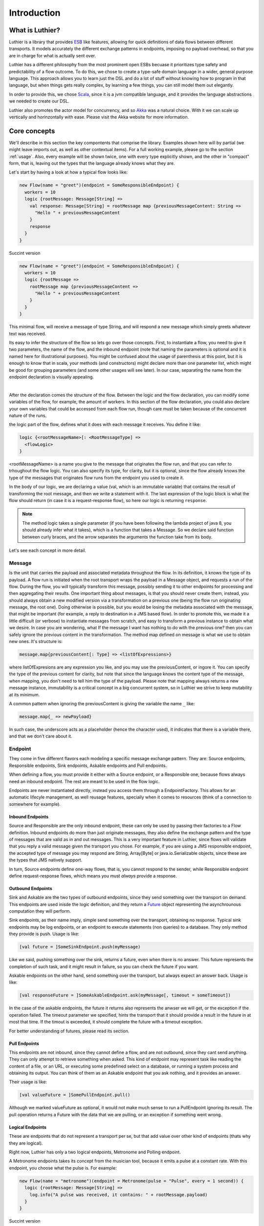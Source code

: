 ============
Introduction
============

What is Luthier?
===============

Luthier is a library that provides `ESB <http://en.wikipedia.org/wiki/Enterprise_service_bus>`_ like features,
allowing for quick definitions of data flows between different transports. It models accurately the different exchange
patterns in endpoints, imposing no payload overhead, so that you are in charge for what is actually sent over.

Luthier has a different philosophy from the most prominent open ESBs becuase it prioritizes type safety and predictability
of a flow outcome. To do this, we chose to create a type-safe domain language in a wider, general purpose language.
This approach allows you to learn just the DSL and do a lot of stuff without knowing how to program in that language, but
when things gets really complex, by learning a few things, you can still model them out elegantly.

In order to provide this, we chose `Scala <http://www.scala-lang.org>`_, since it is a jvm compatible language, and it
provides the language abstractions we needed to create our DSL.

Luthier also promotes the actor model for concurrency, and so `Akka <http://akka.io>`_ was a natural choice. With it
we can scale up vertically and horinzontally with ease. Please visit the Akka website for more information.


Core concepts
=============

We'll describe in this section the key compontents that comprise the library. Examples shown here will by partial (we
might leave imports out, as well as other contextual items). For a full working example, please go to the section
:ref:`usage`. Also, every example will be shown twice, one with every type explicitly shown, and the other
in "compact" form, that is, leaving out the types that the language already knows what they are.

Let's start by having a look at how a typical flow looks like:

.. code-block:: scala

  new Flow(name = "greet")(endpoint = SomeResponsibleEndpoint) {
    workers = 10
    logic {rootMessage: Message[String] =>
      val response: Message[String] = rootMessage map {previousMessageContent: String =>
        "Hello " + previousMessageContent
      }
      response
    }
  }

Succint version

.. code-block:: scala

  new Flow(name = "greet")(endpoint = SomeResponsibleEndpoint) {
    workers = 10
    logic {rootMessage =>
      rootMessage map {previousMessageContent =>
        "Hello " + previousMessageContent
      }
    }
  }

This minimal flow, will receive a message of type String, and will respond a new message which simply greets whatever
text was received.

Its easy to infer the structure of the flow so lets go over those concepts.
First, to instantiate a flow, you need to give it two parameters, the name of the flow, and the inbound endpoint
(note that naming the parameters is optional and it is named here for illustrational purposes). You might be confused
about the usage of parenthesis at this point, but it is enough to know that in scala, your methods (and constructors)
might declare more than one parameter list, which might be good for grouping parameters (and some other usages will
see later). In our case, separating the name from the endpoint declaration is visually appealing.


.. _logic method description:
|
After the declaration comes the structure of the flow. Between the logic and the flow declaration, you can modify some variables of
the flow, for example, the amount of workers. In this section of the flow declaration, you could also declare your
own variables that could be accessed from each flow run, though care must be taken because of the concurrent nature
of the runs.

the logic part of the flow, defines what it does with each message it receives. You define it like:

.. code-block:: scala

  logic {<rootMessageName>[: <RootMessageType] =>
    <flowLogic>
  }

<rootMessageName> is a name you give to the message that originates the flow run, and that you can refer to trhoughout
the flow logic. You can also specify its type, for clarity, but it is optional, since the flow already knows the
type of the messages that originates flow runs from the endpoint you used to create it.

In the body of our logic, we are declaring a value (val, which is an immutable variable) that contains the result of
transforming the root message, and then we write a statement with it. The last expression of the logic block
is what the flow should return (in case it is a request-response flow), so here our logic is returning ``response``.

.. NOTE::

  The method logic takes a single parameter (if you have been following the lambda project of java 8, you should already
  infer what it takes), which is a function that takes a Message. So we declare said function between curly braces, and
  the arrow separates the arguments the function take from its body.


Let's see each concept in more detail.

Message
-------

Is the unit that carries the payload and associated metadata throughout the flow. In its definition, it knows
the type of its payload.
A flow run is initiated when the root transport wraps the payload in a Message object, and requests a run of the flow.
During the flow, you will typically transform this message, possibly sending it to other endpoints for processing and
then aggregating their results.
One important thing about messages, is that you should never create them, instead, you should always obtain a new
modified version via a transformation on a previous one (being the flow run originating message, the root one).
Doing otherwise is possible, but you would be losing the metadata associated with the message, that might be important
(for example, a reply to destination in a JMS based flow). In order to promote this, we made it a little difficult (or
verbose) to instantiate messages from scratch, and easy to transform a previous instance to obtain what we desire.
In case you are wondering, what If the message I want has nothing to do with the previous one? then you can safely
ignore the previous content in the transformation.
The method map defined on message is what we use to obtain new ones. It's structure is:

.. code-block:: scala

  message.map{previousContent[: Type] => <listOfExpressions>}

where listOfExpresions are any expression you like, and you may use the previousContent, or ingore it.
You can specify the type of the previous content for clarity, but note that since the language knows the content
type of the message, when mapping, you don't need to tell him the type of the payload.
Please note that mapping always returns a new message instance, immutability is a critical concept in a big
concurrent system, so in Luthier we strive to keep mutability at its minimum.

A common pattern when ignoring the previousContent is giving the variable the name ``_`` like:

.. code-block:: scala

  message.map{_ => newPayload}

In such case, the underscore acts as a placeholder (hence the character used), it indicates that there is a variable
there, and that we don't care about it.


Endpoint
---------

They come in five different flavors each modeling a specific message exchange pattern. They are: Source endpoints,
Responsible endpoints, Sink endpoints, Askable endpoints and Pull endpoints.

When defining a flow, you must provide it either with a Source endpoint, or a Responsible one, because flows always
need an inbound endpoint. The rest are meant to be used in the flow logic.

Endpoints are never instantiated directly, instead you access them through a EndpointFactory. This allows for an
automatic lifecyle management, as well reusage features, specially when it comes to resources (think of a connection
to somewhere for example).

Inbound Endpoints
*****************

Source and Responsible are the only inbound endpoint, these can only be used by passing their factories to a Flow
definition.
Inbound endpoints do more than just originate messages, they also define the exchange pattern and the type of messages
that are valid as in and out messages.
This is a very important feature in Luthier, since flows will validate that you reply a valid message given the transport
you chose. For example, if you are using a JMS responsible endpoint, the accepted type of message you may respond are
String, Array[Byte] or java.io.Serializable objects, since these are the types that JMS natively support.

In turn, Source endpoints define one-way flows, that is, you cannot respond to the sender, while Responsible
endpoint define request-response flows, which means you must *always* provide a response.

Outbound Endpoints
******************

Sink and Askable are the two types of outbound endpoints, since they send something over the transport on demand.
This endpoints are used inisde the logic definition, and they return a `Future <Futures>`_ object representing the
asynchrounous computation they will perform.

Sink endpoints, as their name imply, simple send something over the transport, obtaining no response. Typical sink
endpoints may be log endpoints, or an endpoint to execute statements (non queries) to a database. They only method
they provide is push. Usage is like:

.. code-block:: scala

  [val future = ]SomeSinkEndpoint.push(myMessage)

Like we said, pushing something over the sink, returns a future, even when there is no answer. This future represents
the completion of such task, and it might result in failure, so you can check the future if you want.

Askable endpoints on the other hand, send something over the transport, but always expect an answer back.
Usage is like:

.. code-block:: scala

  [val responseFuture = ]SomeAskableEndpoint.ask(myMessage[, timeout = someTimeout])

In the case of the askable endpoints, the future it returns also represents the anwser we will get, or the exception
if the operation failed.
The timeout parameter we specified, hints the transport that it should provide a result in the future in at most
that time. If the timout is exceeded, it should complete the future with a timeout exception.

For better understanding of futures, please read its section.

Pull Endpoints
**************

This endpoints are not inbound, since they cannot define a flow, and are not outbound, since they cant send anything.
They can only attempt to retrieve something when asked. This kind of endpoint may represent task like reading the
content of a file, or an URL, or executing some predefined select on a database, or running a system process
and obtaining its output. You can think of them as an Askable endpoint that you ask nothing, and it provides an answer.

Their usage is like:

.. code-block:: scala

  [val valueFuture = ]SomePullEndpoint.pull()

Although we marked valueFuture as optional, it would not make much sense to run a PullEndpoint ignoring its result.
The pull operation returns a Future with the data that we are pulling, or an exception if something went wrong.

Logical Endpoints
*****************

These are endpoints that do not represent a transport per se, but that add value over other kind of endpoints (thats why
they are logical).

Right now, Luthier has only a two logical endpoints, Metronome and Polling endpoint.

A Metronome endpoints takes its concept from the musician tool, because it emits a pulse at a constant rate. With this
endpoint, you choose what the pulse is. For example:

.. code-block:: scala

  new Flow(name = "metronome")(endpoint = Metronome(pulse = "Pulse", every = 1 second)) {
    logic {rootMessage: Message[String] =>
      log.info("A pulse was received, it contains: " + rootMessage.payload)
    }
  }


Succint version

.. code-block:: scala

  new Flow("metronome")(Metronome(pulse = "Pulse", every = 1 second)) {
    logic {rootMessage =>
      log.info("A pulse was received, it contains: " + rootMessage.payload)
    }
  }

The Polling endpoint, allows us to compose it with Pull or Askable endpoints to create a Source endpoint. For example
suppose you have a webservice, that you want to consult periodically. Since webservices are by nature request-response
endpoints always, they make up for a good askable endpoint. Now you want your flow to be run with the result of asking
something to that webservice. It could look something like this:

.. code-block:: scala

  new Flow(name = "poll-web-service")(endpoint = Poll(endpoint = MyWebServiceEndpoint,
                                                      every = 1 second,
                                                      message = (wsParam1, wsParam2))) {
    logic {wsResponse: Message[WsResponse] =>
      log.info("Poll result: " + wsResponse.payload)
    }
  }

Succint version

.. code-block:: scala


  new Flow("poll-web-service")(Poll(MyWebServiceEndpoint,
                                    every = 1 second,
                                    message = (wsParam1, wsParam2))) {
    logic {wsResponse =>
      log.info("Poll result: " + wsResponse.payload)
    }
  }


Flows
-----

Flows (yes, in plural) is the container that allows us to define flows. They have a reference to an AppContext which
provide the root path of the flows (useful value to use inside them) and the actor system, which is the environment
that controls our concurrency parameters, as well as support clustering and logging.
A Flows instance will hold a reference to all the flows defined in it, so its easy to start, or stop them all at once.

.. NOTE::

  Though currently not used, this is a good point for extensions. You could for example extend the Flows container
  with monitoring, and all the flows defined in it would automatically gain that functionality.


Flow
----

If you have been reading orderly, you should have a pretty good idea by now of how ot work with flows. In this section
we will explain some of its components.

logic
*****

We use this method to provide the *logic* that our flow executes every time that it receives an incoming message.
We already describe the structure of this method, so if you skip it, please read the `logic method description`_.

The logic block must comply with the defintion of the Flow. That is, when you declare a flow, and you give it a root
endpoint, that endpoint actually tells the flow three things: the payload type of the incoming messages, whether or not
it is request-response or one-way, and, in case it is request-response, the valid response types. Many source endpoints
declare a very generic payload type, or the most generic one being ``Any`` (which as its name states, it can be anything).
In such cases there are several tools you can use to work with the specific payload.
The first tool is the the ``as`` operator of messages. Suppose you are working with JMS, and you know that through that
queue that you are using, you are only sending messages of a specific type, since JMS supports several divergent types,
the endpoint would declare an Any payload, in order to say, this message is of this type (which is known as casting)
you do:

.. code-block:: scala

  logic {inMessage: Message[Any] =>
    val myMessage: Message[MyType] = inMessage.as[MyType]
  }

Succint version

.. code-block:: scala


  logic {inMessage =>
    val myMessage = inMessage.as[MyType]
  }

Your second tool, is type match. Suppose now that through another queue, you receive message of several different
types, you can do a type match to handle each specific case as follow:

.. code-block:: scala

  logic {inMessage: Message[Any] =>
    inMessage.payload match {
      case typeA: TypeA =>
        ...
        inMessage.map(...)
      case typeB: TypeB => inMessage.map(...)
      case other => inMessage.map(_ => "Unkown message: " + other)
    }
  }

Succint version

.. code-block:: scala


  logic {inMessage =>
    inMessage.payload match {
      case typeA: TypeA =>
        ...
        inMessage.map(...)
      case typeB: TypeB => inMessage.map(...)
      case other => inMessage.map(_ => "Unkown message: " + other)
    }
  }

The match statement acts like a switch, only one of the case definitions will be run. The last expression of the
executed branch of the switch, is the return value for the logic (in case this is a request-response flow).
Note how in the last ``case`` statement we do not declare the type of other, this acts as a wildcard, so we can handle
unexpected cases.

Another important aspect of the logic is the return value when you are defining request-response flows.
Remember that when you define a flow with a responsible endpoint, the later specifies what is allowable as a response.
Depending on the the endpoint, there might be several possible respose types. Its responsability of the documentation
of such endpoint to state what is it that it accepts, but when you provide a type that doesn't validate, you will
receive a compilation error like:

::

  Invalid response found: String.
  Expected a Message[T] or a Future[Message[T]] where T could be any of [
      String
      Array[Byte]
      java.io.Serializable
  ]
          "someMessage"

In that example, we forgot to return ``"someMessage"`` inside a message object via mapping on the root message, hence
the compiler complaints.
There is another important piece of information in that compilation error. Note that you are allowed to return either a
Message of an accepted type, or a Future of a Message of the expected type. If you read the section of endpoints already,
you know that most of them return a Future of a value as a consecuence of using them, that Future encapsulates their
possible response (in case of an askable endpoint) or failure. There are other tools that also wrap their result in a
future, because of their asynchronous nature (see for example `blockingWorkers and the blocking method`_). This means
that you can return either a message of the expected type, because you already have it, or a future that will eventually
contain a valid type. This is a really useful composition tool, because writing forwarer flows becomes trivial, like this
one:

.. code-block:: scala

  //Forward a webservice call in case that we can't handle it
  new Flow("endpoint-forwarder")(Jms.queue(..., jmsConnectionFactory)) {
    logic {req => Jms.queue(..., jmsConnectionFactory).ask(req) }
  }

Exchange pattern
****************

As you have seen, the exchange pattern of the flow depends entirely on the root endpoint you used to define it. Now,
due to the nature of various transports, it makes sence for its endpoint to implement more than one endpoint type,
and this might be a problem when you try to define a flow with and endpoint that is both a Source, and a Responsible
endpoint.
To solve this, we have to explicitly specify the exchange pattern in the flow optional third parameter list like this:

.. code-block:: scala

  new Flow("flow1")(SomeHybridEndpoint)(ExchangePattern.RequestResponse) {
    logic {req => ... }
  }
  new Flow("flow2")(SomeHybridEndpoint)(ExchangePattern.OneWay) {
    logic {req => ... }
  }

.. HINT::

  Remeber when we said that having multiple parameter lists had other usages? well, this is one of them, making them
  optional. In this case, the exchange pattern is infered via your endpoint type, only failing when your endpoint
  supports both type.

name
****

The name of the flow is pretty much self explanatory, though one detail is important. This name must be unique for the
given AppContext defined in the container Flows. This is like this, because there is an Akka actor for every flow,
which is the one in charge of running for each incoming message.

rootEndpoint
************

Is the source endpoint used to define the flow. Normally, you will never have to use this value.

log
***

Is the logging facility of the flow. Contains the typical logging operations you would expect.
The log instance is constructed based on the actor name of the flow, so when you log, you know exactly which flow is
doing it. Here is an excerpt of the operations it supports:

 * info(message: String)
 * warning(message: String)
 * error(message: String)
 * debug(message: String)

For a complete defintion, visit its documentation page: http://doc.akka.io/api/akka/2.0.2/#akka.event.LoggingAdapter

workers
*******

This variable defines the amount of workers to create for the actor. Its default value is 5, but you can change this
in the section that goes between the flow declaration and its logic, like:

.. code-block:: scala

  new Flow(...)(...) {
    workers = 10
    logic {rootMessage: Message[String] =>
      ...
    }
  }

This means that the flow will be run at most 10 times concurrently.

Its important to highlight, that the workers of the flow are the ones executing the instructions in the logic
block, **and nothing more**. That means that when the logic of your flow does a request on an askable endpoint for
example, it will **not** block the flow workers during that request. Instead, when the transport effectively's got the
result (whether it is the response or an exception), it will ask the flow to resume the execution it suspended.

This is one of the key concepts of the architecture, that is non blocking. The workers of a flow will only be limited
by cpu and will not block on endpoint usage.

blockingWorkers and the blocking method
***************************************

Sometimes in the logic of a flow, you need to do a blocking call, be it because you are interfacing with another library
or because Luthier didn't provide an endpoint for that, and you don't want to write one. In such cases, it might be
easier to just block (for example, opening an reading on a socket). Since not blocking the workers actors is crucial,
we provide a bunch of workers per flow for this exclusive purpose. ``blockingWorkers`` define the amount of workers, which
defaults to 10, and the method blocking is used to submit a task for them. A future object will be returned encapsulating
the asynchronous result. Usage is like:

.. code-block:: scala

  new Flow(...)(...) {
    blockingWorkers = 10
    logic {rootMessage: Message[String] =>
      ...
      val result: Future[Message[<blockingOpResultType>]] = blocking {
        val blockingOpResult = someBlockingOperation
        rootMessage.map(_ => blockingOpResult)
      }
      result
    }
  }

Succint version

.. code-block:: scala

  new Flow(...)(...) {
    blockingWorkers = 10
    logic {rootMessage =>
      ...
      val result = blocking {
        val blockingOpResult = someBlockingOperation
        rootMessage.map(_ => blockingOpResult)
      }
      result
    }
  }

In the snippet above, we declare that when we receive a request, we must perform some blocking operation that outputs
a ``blockingOpResult``, we then create a message with that ``blockingOpResult``, and that last statement is what blocking
will return, eventually. Outside of the blocking call, we assign its result in a ``result`` value, and we define that
our flow returns that.
In the example, ``<blockingOpResultType>`` represents the type of the ``someBlockingOperation`` call, that we later return
in our message.

Future
------

This is another key concept for Luthier. Since most of the operations happen asynchronously, we need a safe, composable
way to express that this operations might fail, or take some time, and that we might want to do stuff with their results
once they become available.
All of that is reprsented by Future. Its full type is Future[T] where T represents the result type of the operation (for
operations that don't return anything, T is the special type Unit, which would be the java equivalente for Void, though
not quite, because in java, when you declare a method to return Void, you still need to issue a ``return null;`` as last
statement, and this isn't the case with Scala's Unit).
A future encpasulates some code that will eventually complete or fail, so there is no way to actually obtain whatever
it represents. There is no ``get`` operation, instead, you are supposed to compose its result with new logic. In order to
do this, it provides the following operations:

.. code-block:: scala

  value: Option[Try[T]]

      //The value of this Future.
      //
      //If the future is not completed the returned value will be None.
      //If the future is completed the value will be Some(Success(t)) if
      //it contains a valid result, or Some(Failure(error)) if it contains an exception.

  onComplete[U](func: (Try[T]) ⇒ U): Unit
      // When this future is completed, either through an exception, or a value, apply
      // the provided function.
      // If the future has already been completed, this will either be applied immediately
      // or be scheduled asynchronously.
      // Multiple callbacks may be registered; there is no guarantee that they will be
      // executed in a particular order.
  map[S](f: (T) ⇒ S): Future[S]
      // Creates a new future by applying a function to the successful result of this future.
      // If this future is completed with an exception then the new future will also contain
      // this exception.
  mapTo[S]: Future[S]
      // Creates a new Future[S] which is completed with this Future's result if that
      // conforms to S's erased type or a ClassCastException otherwise.
  onFailure[U](callback: PartialFunction[Throwable, U]): Unit
      // When this future is completed with a failure (i.e. with a throwable), apply the provided
      // callback to the throwable.
      // The future may contain a throwable object and this means that the future failed.
      // Futures obtained through combinators have the same exception as the future they were obtained from.
      // If the future has already been completed with a failure, this will either be
      // applied immediately or be scheduled asynchronously.
      // Will not be called in case that the future is completed with a value.
      // Multiple callbacks may be registered; there is no guarantee that they will be
      // executed in a particular order.
  onSuccess[U](pf: PartialFunction[T, U]): Unit
      // When this future is completed successfully (i.e. with a value), apply the provided partial
      // function to the value if the partial function is defined at that value.
      // If the future has already been completed with a value, this will either be applied
      // immediately or be scheduled asynchronously.
      // Multiple callbacks may be registered; there is no guarantee that they will be
      // executed in a particular order.
  recover[U >: T](pf: PartialFunction[Throwable, U]): Future[U]
      // Creates a new future that will handle any matching throwable that this future might
      // contain. If there is no match, or if this future contains a valid result then
      // the new future will contain the same.
      //
      // Example:
      //
      // future (6 / 0) recover { case e: ArithmeticException => 0 } // result: 0
      // future (6 / 0) recover { case e: NotFoundException   => 0 } // result: exception
      // future (6 / 2) recover { case e: ArithmeticException => 0 } // result: 3
  recoverWith[U >: T](pf: PartialFunction[Throwable, Future[U]]): Future[U]
      // Creates a new future that will handle any matching throwable that this future might
      // contain by assigning it a value of another future.
      // If there is no match, or if this future contains a valid result then the new future
      // will contain the same result.
      //
      // Example:
      //
      // val f = future { Int.MaxValue }
      // future (6 / 0) recoverWith { case e: ArithmeticException => f } // result: Int.MaxValue
  transform[S](s: (T) ⇒ S, f: (Throwable) ⇒ Throwable): Future[S]
      // Creates a new future by applying the 's' function to the successful result of this future,
      // or the 'f' function to the failed result. If there is any non-fatal exception thrown
      // when 's' or 'f' is applied, that exception will be propagated to the resulting future.
  zip[U](that: Future[U]): Future[(T, U)]
      // Zips the values of this and that future, and creates a new future holding the tuple
      // of their results.
      // If this future fails, the resulting future is failed with the throwable stored in this.
      // Otherwise, if that future fails, the resulting future is failed with the throwable
      // stored in that.

For a complete list on the methods, check `here <http://www.scala-lang.org/api/current/index.html#scala.concurrent.Future>`_.

The methods shown are the most common ones used with Futures, though there are some that you will use so much, that they
deserve some attention of their own.

Lets start with the most common one: map. Since futures encapsulate computations that will eventually yield results,
more often than note you will want to do something with that result once it is avilable. Think for example on the
following flow logic: upon an item price request, you need to consult a webservice that provides all the information
available for that item, now since you only need the price, you need to transform the response form the webservice
into the information that you required. Let's do just that in a flow:

.. code-block:: scala

  new Flow("obtain-item-price")(SomeInboundEndpoint) {
    logic {rootMessage: Message[String] =>
      //our root message contains a string with the item id
      val wsResponse: Future[Message[ItemData]] =
        WebService(...).ask(rootMessage) //the webservice takes a string with the item id,
                                         //since that is our request, we just send it over

      //the flow definition now needs a response of a price, so we need to adapt the ItemData
      val res: Future[Message[Double]] = wsResponse.map {itemDataMessage: Message[ItemData] =>
        itemDataMessage.map(itemData => itemData.price)
      }
      res
    }
  }

Succint version

.. code-block:: scala

  new Flow("obtain-item-price")(SomeInboundEndpoint) {
    logic {rootMessage =>
      //our root message contains a string with the item id
      val wsResponse =
        WebService(...).ask(rootMessage) //the webservice takes a string with the item id,
                                         //since that is our request, we just send it over

      //the flow definition now needs a response of a price, so we need to adapt the ItemData
      val res = wsResponse.map {itemDataMessage =>
        itemDataMessage.map(itemData => itemData.price)
      }
      res
    }
  }

.. HINT::

  Notice in the statement ``itemDataMessage.map(itemData => itemData.price)`` that we are using parenthesis instead
  of curly braces, when we define statement blocks of just one line, like this map instance, we can use parenthesis.

First we declare the flow with some endpoint that represents our request-response logic.
In the logic definition, we sent the message as is to the webservice call and we get a future back, representing
the eventual response. Now, the response (when it becomes available) will be of type ItemData, and our flow
is supposed to return just the price (for this example, we chose Double to represent it) so we must adapt the webservice
response by mapping over the ``wsResponse`` future. Writing this ``map`` is the same as when we mapped over messages: we
first declare the content that will be mapped, which is the value that is encapsulated by the future, then the arrow,
then the statements that represent the mapping -- remember that the last statement is the one returned --.
So in our example, we are mapping the item data that is sent to us from the webservice, by just using its field price.
Note that mapping a future returns, again, a future. This is what propagates our logic efficiently without blocking, we
now have a future of the correct type, and it wont block at all, when the response arrives, the mapping will be applied
and the future ``res`` will be completed.
Now, remember that flows accepts as responses either a message of the expected type, or a future of a message of the
expected type, here we are providing the later, hence completing the flow definition.

You might be thinking, the previous flow obtained its data from just one place, so mapping works, but what happens
when you need to retrieve data from one place, then use that value to obtain data from another palce (possibly even
do this n-times), and then respond? or what happens when you need to retrieve data from several places at the same time
and then aggregate their results later? Lets study those two cases:

Case 1: concatenating futures
*****************************

Lets start by doing the same thing we did with map before and see what happens. Suppose that our request
has an item name, which we must consult to a webservice to obtain the item ID, and then we are ready to ask for its
data (the webservice endpoint syntax will be a pseudo syntax):

.. code-block:: scala

  new Flow("obtain-item-price")(SomeInboundEndpoint) {
    logic {rootMessage: Message[String] =>
      //our root message contains a string with the item name

      val resolveNameFuture: Future[Message[String]] =
        WebService("resolveNameOp", ...).ask(rootMessage)

      val itemDataFuture: Future[Future[Message[ItemData]]] =
        resloveNameFuture.map {name: Message[String] =>
          WebService("getItemData", ...).ask(name)
        }
     //what? nested futures?
    }
  }

Succint version

.. code-block:: scala

  new Flow("obtain-item-price")(SomeInboundEndpoint) {
    logic {rootMessage =>
      //our root message contains a string with the item name

      val resolveNameFuture =
        WebService("resolveNameOp", ...).ask(rootMessage)

      val itemDataFuture =
        resloveNameFuture.map {name =>
          WebService("getItemData", ...).ask(name)
        }
     //what? nested futures?
    }
  }

As you can see in the example above, when we mapped resolveNameFuture by using its message to ask for the item data,
we are essentially mapping a Message[String] to a Future[Message[ItemData]], so the resulting value from mapping is a
future of a future of a message of the item data!
The way to alleviate this issue is by using ``flatMap`` instead of ``map``. If you check the definition we included
above, you will see that flatMap is like map, but it *flattens* (that's why its called ``flatMap``) one layer of Futures.
So our flow would look like:

.. code-block:: scala

  new Flow("obtain-item-price")(SomeInboundEndpoint) {
    logic {rootMessage: Message[String] =>
      //our root message contains a string with the item name

      val resolveNameFuture: Future[Message[String]] =
        WebService("resolveNameOp", ...).ask(rootMessage)

      val itemDataFuture: Future[Message[ItemData]] =
        resolveNameFuture.flatMap {name: Message[String] =>
          WebService("getItemData", ...).ask(name)
        }

      val res: Future[Message[Double]] =
        itemDataFuture.map {itemDataMessage: Message[ItemData] =>
          itemDataMessage.map(itemData: ItemData => itemData.price)
        }
      res //res has now the correct type
    }
  }

Succint version

.. code-block:: scala

  new Flow("obtain-item-price")(SomeInboundEndpoint) {
    logic {rootMessage =>
      //our root message contains a string with the item name

      val resolveNameFuture =
        WebService("resolveNameOp", ...).ask(rootMessage)

      val itemDataFuture =
        resolveNameFuture.flatMap {name =>
          WebService("getItemData", ...).ask(name)
        }

      val res =
        itemDataFuture.map {itemDataMessage =>
          itemDataMessage.map(itemData => itemData.price)
        }
      res //res has now the correct type
    }
  }

.. HINT::

  ``map`` and ``flatMap`` are no new concepts, in fact, they are like basic blocks of what is known as functional
  programming, although their name varies in the literature. This concepts are quite general and they encompass
  any generic container. For example, our type Message, is just a container of a payload T, hence it is able to map
  and flatMap. Collection classes, the class Option, Try, Either and many others also are containers which satisfy
  this concept.
  In fact, it's so common for a container to be able to provide this functionality, that scala added a special syntax
  to use them, which in certain circumstances becomes much more readable. The rule is something like this for some
  futures of Ints:

  .. code-block:: scala

    val res: Future[Int] = for {
      a <- futureA
      b <- futureB
      c <- futureC
    } yield a + b + c

    //translates to
    val res2: Future[Int] =
      futureA.flatMap {a =>
        futureB.flatMap {b =>
          futureC.map {c => a + b + c}
        }
      }

  It translates each ``<-`` arrow (called generator) to a flatmaps except for the last one, which is just a map.
  This syntax, which is called for-comprehension, also supports filtering which looks like:

  .. code-block:: scala

    val res: Future[Int] = for {
      a <- futureA
      if a > 10
      b <- futureB
      c <- futureC
      if b > c
    } yield a + b + c

  The translation for this is a little more involved and non important, but if you still want to know, check
  Scala's documentation `here <http://docs.scala-lang.org/overviews/core/futures.html#functional_composition_and_forcomprehensions>`_.

  As a final example, lets see how does our example looks like using this syntax:

    .. code-block:: scala

      new Flow("obtain-item-price")(SomeInboundEndpoint) {
        logic {rootMessage: Message[String] =>
          //our root message contains a string with the item name

          val res: Future[Message[Double]] = for {
            resolveNameMsg: Message[String] <-
                           WebService("resolveNameOp", ...).ask(rootMessage)
            itemDataMsg: Message[ItemData] <-
                           WebService("getItemData", ...).ask(resolveNameMsg)
          } yield itemDataMsg.map(itemData: ItemData => itemData.price)
          res
        }
      }

  Succint version

    .. code-block:: scala


      new Flow("obtain-item-price")(SomeInboundEndpoint) {
        logic {rootMessage =>
          //our root message contains a string with the item name

          val res = for {
            resolveNameMsg <- WebService("resolveNameOp", ...).ask(rootMessage)
            itemDataMsg <- WebService("getItemData", ...).ask(resolveNameMsg)
          } yield itemDataMsg.map(itemData => itemData.price)
          res
        }
      }

Case 2: aggregating futures
***************************

In this case we want to create several futures in parallel, which represent requests to different providers, and
then aggregate their results to return the cheapest price. For this example, we will assume we have a list of askable
endpoints, that will all respond a message of Double, when we request the price of an item. The flow looks like:

  .. code-block:: scala

    new Flow("obtain-item-price")(SomeInboundEndpoint) {
      val priceProviders = Seq(Endpoint1, Endpoitn2, Endpoint3...)
      logic {rootMessage: Message[String] =>
        //for each provider, we ask them the price
        val priceAnswersFutures: Seq[Future[Message[Double]]] =
          for (provider <- priceProviders) yield provider.ask(rootMessage)

        //to aggregate the result of all of those futures, we use a generic
        //tool defined on the Future object per se
        val priceAnwsersFuture: Future[Seq[Message[Double]]] =
                            Future.sequence(priceAnswersFutures)

        val minPrice: Future[Message[Double]]
        priceAnswersFuture.map(prices: Seq[Message[Double]] =>
          prices.minBy(msg: Message[Double] => msg.payload.price)
        )
        //return the minimum price
        minPrice
      }
    }

Succint version

  .. code-block:: scala


    new Flow("obtain-item-price")(SomeInboundEndpoint) {
      val priceProviders = Seq(Endpoint1, Endpoitn2, Endpoint3...)
      logic {rootMessage =>
        //for each provider, we ask them the price
        val priceAnswersFutures =
          for (provider <- priceProviders) yield provider.ask(rootMessage)

        //to aggregate the result of all of those futures, we use a generic
        //tool defined on the Future object per se
        val priceAnwsersFuture = Future.sequence(priceAnswersFutures)

        val minPrice = priceAnswersFuture.map(prices =>
          prices.minBy(msg => msg.payload.price)
        )
        //return the minimum price
        minPrice
      }
    }

We started by sending each provider the same request, and obtained a different future for each of their answers.

.. NOTE::

  Note how we could've used map, instead of the for-yield syntax here.

Since we need to operate once all of those futures are completed, one might be tempted to block, but remember
that we never want to do that. Instead, we used a general function defined in the Future object (as opposed to eeach
instance) called sequence. Notice how after applying this function Seq and Future swapped places when comparing the
variables ``priceAnswersFutures`` and ``priceAnwsersFuture``. We moved from a sequence of futures of messages, to a
single future, that once it completes, will contain a sequence of messages.

.. HINT::

  Again, as with map and flatMap, sequence is another general concept of functional programming, and it is applicable
  to most generic containers, so you will find it on collections classes and other containers of the sort.
  It basically states that sequence over Seq[Container[A]] for any A yields Container[Seq[A]].

We finally used a useful operation over the sequence, that finds for us the minimum element if we provide it with a
function that tells it how to compare its elements, in this case, by telling it to use the price field of the payload
which is a number.


Blocking
********

For the unavoidable situation where you **have** to wait for the result, you can do so with Await.
This tool takes a future and a timeout (always, non optional) and allows you to await for the result, in the case
where the future ends with failure, it will rethrow the exception that caused it, otherwise it will return the result.
Use like this:

.. code-block:: scala

  import scala.concurrent.Await       //import the Await object
  import scala.concurrent.duration._  //provides the timeout syntax

  ...

  val someFuture: Future[Result] = ...
  val r: Result = Await.result(someFuture, 10.seconds)

  //or if you just want to know when its done
  Await.ready(someFuture, 10.seconds)

Remember that in the flows, when you use endpoints, they will return future instances representing their actions, it's
highly discouraged that you block on they flow's actor (you even get a warning message in runtime if you do). Instead
always try to compose your futures. Remember that request-response flows accept Futures for results.

Flow Run
--------

This is a special value that normally you don't deal with. It represents, as it name implies, a run of a flow. It is
a value that is implicitly available in a run, and that adds coherence to it. It is defined by the root message that
originates a run, plus the specific flow that defined it.

Normally, the expected usage for it is to define generic logic that can apply to different flow logics.
Its type is defined as FlowRun[FlowType] where FlowType is bound to be the actual flow to which the run belongs.
There are some really advance things you can do with the flow run, here we'll show a simple one, we'll define a
helper function that sends any message to a predefined JMS log queue:

.. code-block:: scala

  def sendToLog(m: Message[_])(implicit flowRun: FlowRun[_ <: Flow]) = {
    import flowRun.flow._
    Jms.topic("log", jmsConnectionFactory, ioThreads = 1).push(m.as[Serializable]) //assert the message IS serializable
  }

In this example we are defining a method that accepts any message (again, the underscore acts as a placeholder) and then
we declare a second parameter list that is implicit and takes a flow Run of some type that extends Flow (when
when you define a Flow, you are creating a new type that extends it). Because the second parameter list is implicit, if
all the parameters are implicitly available in the scope of the call to the operation, you won't need to provide them.
Like we said previously, the flow run is implicitly present during the flow so it *will* be provided.
In the content of the method, we first import `flowRun.flow._`, that is, we bring into scope the content of the flow that
the flow run refers to. This is necessary since using endpoints and stuff depends on a flow context.

Of course, usage would be like:

.. code-block:: scala

  new Flow(...)(...) {
    logic {req =>
      ...
      sendToLog(req)
      ...
    }
  }Ge